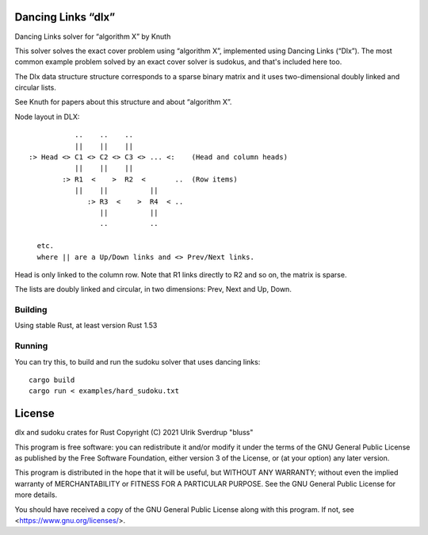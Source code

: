 Dancing Links “dlx”
===================

Dancing Links solver for “algorithm X” by Knuth

This solver solves the exact cover problem using “algorithm X”, implemented using Dancing Links
(“Dlx”). The most common example problem solved by an exact cover solver is sudokus,
and that's included here too.

The Dlx data structure structure corresponds to a sparse binary matrix and it
uses two-dimensional doubly linked and circular lists.

See Knuth for papers about this structure and about “algorithm X”.

Node layout in DLX::

    
               ..    ..    ..
               ||    ||    ||
    :> Head <> C1 <> C2 <> C3 <> ... <:    (Head and column heads)
               ||    ||    ||
            :> R1  <    >  R2  <       ..  (Row items)
               ||    ||          ||
                  :> R3  <    >  R4  < ..
                     ||          ||
                     ..          ..
    
      etc.
      where || are a Up/Down links and <> Prev/Next links.

Head is only linked to the column row.
Note that R1 links directly to R2 and so on, the matrix is sparse.

The lists are doubly linked and circular, in two dimensions: Prev, Next
and Up, Down.


Building
--------

Using stable Rust, at least version Rust 1.53

Running
-------

You can try this, to build and run the sudoku solver that uses dancing links::

    cargo build
    cargo run < examples/hard_sudoku.txt

License
=======

dlx and sudoku crates for Rust
Copyright (C) 2021 Ulrik Sverdrup "bluss"

This program is free software: you can redistribute it and/or modify
it under the terms of the GNU General Public License as published by
the Free Software Foundation, either version 3 of the License, or
(at your option) any later version.

This program is distributed in the hope that it will be useful,
but WITHOUT ANY WARRANTY; without even the implied warranty of
MERCHANTABILITY or FITNESS FOR A PARTICULAR PURPOSE.  See the
GNU General Public License for more details.

You should have received a copy of the GNU General Public License
along with this program.  If not, see <https://www.gnu.org/licenses/>.

